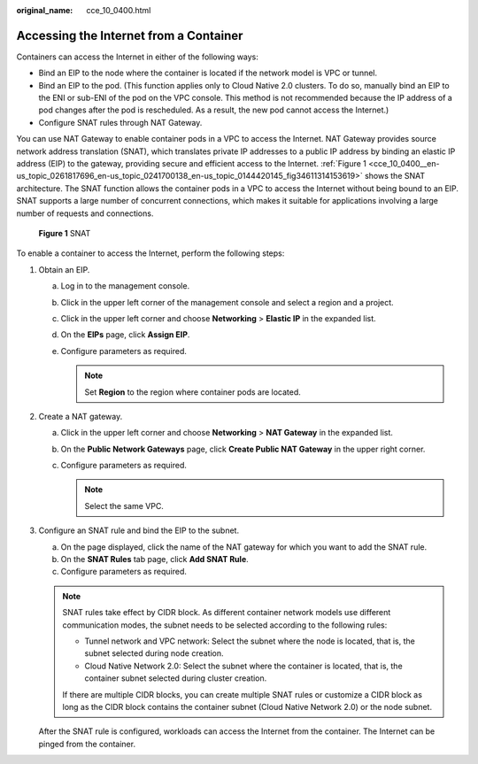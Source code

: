 :original_name: cce_10_0400.html

.. _cce_10_0400:

Accessing the Internet from a Container
=======================================

Containers can access the Internet in either of the following ways:

-  Bind an EIP to the node where the container is located if the network model is VPC or tunnel.
-  Bind an EIP to the pod. (This function applies only to Cloud Native 2.0 clusters. To do so, manually bind an EIP to the ENI or sub-ENI of the pod on the VPC console. This method is not recommended because the IP address of a pod changes after the pod is rescheduled. As a result, the new pod cannot access the Internet.)
-  Configure SNAT rules through NAT Gateway.

You can use NAT Gateway to enable container pods in a VPC to access the Internet. NAT Gateway provides source network address translation (SNAT), which translates private IP addresses to a public IP address by binding an elastic IP address (EIP) to the gateway, providing secure and efficient access to the Internet. :ref:`Figure 1 <cce_10_0400__en-us_topic_0261817696_en-us_topic_0241700138_en-us_topic_0144420145_fig34611314153619>` shows the SNAT architecture. The SNAT function allows the container pods in a VPC to access the Internet without being bound to an EIP. SNAT supports a large number of concurrent connections, which makes it suitable for applications involving a large number of requests and connections.

.. _cce_10_0400__en-us_topic_0261817696_en-us_topic_0241700138_en-us_topic_0144420145_fig34611314153619:

.. figure:: /_static/images/en-us_image_0000002218660706.png
   :alt: **Figure 1** SNAT

   **Figure 1** SNAT

To enable a container to access the Internet, perform the following steps:

#. Obtain an EIP.

   a. Log in to the management console.
   b. Click |image1| in the upper left corner of the management console and select a region and a project.
   c. Click |image2| in the upper left corner and choose **Networking** > **Elastic IP** in the expanded list.
   d. On the **EIPs** page, click **Assign EIP**.
   e. Configure parameters as required.

      .. note::

         Set **Region** to the region where container pods are located.

#. Create a NAT gateway.

   a. Click |image3| in the upper left corner and choose **Networking** > **NAT Gateway** in the expanded list.
   b. On the **Public Network Gateways** page, click **Create Public NAT Gateway** in the upper right corner.
   c. Configure parameters as required.

      .. note::

         Select the same VPC.

#. Configure an SNAT rule and bind the EIP to the subnet.

   a. On the page displayed, click the name of the NAT gateway for which you want to add the SNAT rule.
   b. On the **SNAT Rules** tab page, click **Add SNAT Rule**.
   c. Configure parameters as required.

   .. note::

      SNAT rules take effect by CIDR block. As different container network models use different communication modes, the subnet needs to be selected according to the following rules:

      -  Tunnel network and VPC network: Select the subnet where the node is located, that is, the subnet selected during node creation.
      -  Cloud Native Network 2.0: Select the subnet where the container is located, that is, the container subnet selected during cluster creation.

      If there are multiple CIDR blocks, you can create multiple SNAT rules or customize a CIDR block as long as the CIDR block contains the container subnet (Cloud Native Network 2.0) or the node subnet.

   After the SNAT rule is configured, workloads can access the Internet from the container. The Internet can be pinged from the container.

.. |image1| image:: /_static/images/en-us_image_0000002218660718.png
.. |image2| image:: /_static/images/en-us_image_0000002253620437.png
.. |image3| image:: /_static/images/en-us_image_0000002218660710.png
